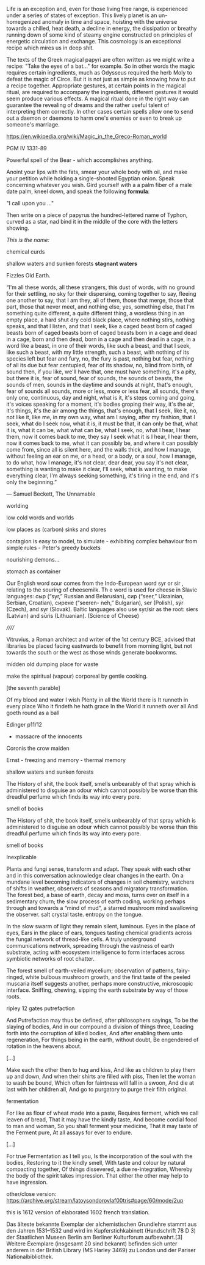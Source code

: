 Life is an exception and, even for those living free range, is
experienced under a series of states of exception. This lively planet
is an un-homegenized anomaly in time and space, hoisting with the
universe towards a chilled, heat death, a decline in energy, the
dissipation or breathy running down of some kind of steamy engine constructed
on principles of energetic circulation and exchange. This cosmology is
an exceptional recipe which mires us in deep shit.

The texts of the Greek magical papyri are often written as we might
write a recipe: "Take the eyes of a bat..." for example. So in other
words the magic requires certain ingredients, much as Odysseus
required the herb Moly to defeat the magic of Circe. But it is not
just as simple as knowing how to put a recipe together. Appropriate
gestures, at certain points in the magical ritual, are required to
accompany the ingredients, different gestures it would seem produce
various effects. A magical ritual done in the right way can guarantee
the revealing of dreams and the rather useful talent of interpreting
them correctly. In other cases certain spells allow one to send out a
daemon or daemons to harm one's enemies or even to break up someone's
marriage.

https://en.wikipedia.org/wiki/Magic_in_the_Greco-Roman_world

PGM IV 1331-89

Powerful spell of the Bear - which accomplishes anything.

Anoint your lips with the fats, smear your whole body with oil, and
make your petition while holding a single-shooted Egyptian
onion. Speak concerning whatever you wish. Gird yourself with a a palm
fiber of a male date palm, kneel down, and speak the following *formula*:

"I call upon you ..."

Then write on a piece of papyrus the hundred-lettered name of Typhon,
curved as a star, nad bind it in the middle of the core with the
letters showing.

/This is the name:/ 

chemical curds 

shallow waters and sunken forests *stagnant waters*

Fizzles Old Earth. 

 “I'm all these words, all these strangers, this dust of words, with
 no ground for their settling, no sky for their dispersing, coming
 together to say, fleeing one another to say, that I am they, all of
 them, those that merge, those that part, those that never meet, and
 nothing else, yes, something else, that I'm something quite
 different, a quite different thing, a wordless thing in an empty
 place, a hard shut dry cold black place, where nothing stirs, nothing
 speaks, and that I listen, and that I seek, like a caged beast born
 of caged beasts born of caged beasts born of caged beasts born in a
 cage and dead in a cage, born and then dead, born in a cage and then
 dead in a cage, in a word like a beast, in one of their words, like
 such a beast, and that I seek, like such a beast, with my little
 strength, such a beast, with nothing of its species left but fear and
 fury, no, the fury is past, nothing but fear, nothing of all its due
 but fear centupled, fear of its shadow, no, blind from birth, of
 sound then, if you like, we'll have that, one must have something,
 it's a pity, but there it is, fear of sound, fear of sounds, the
 sounds of beasts, the sounds of men, sounds in the daytime and sounds
 at night, that's enough, fear of sounds all sounds, more or less,
 more or less fear, all sounds, there's only one, continuous, day and
 night, what is it, it's steps coming and going, it's voices speaking
 for a moment, it's bodies groping their way, it's the air, it's
 things, it's the air among the things, that's enough, that I seek,
 like it, no, not like it, like me, in my own way, what am I saying,
 after my fashion, that I seek, what do I seek now, what it is, it
 must be that, it can only be that, what it is, what it can be, what
 what can be, what I seek, no, what I hear, I hear them, now it comes
 back to me, they say I seek what it is I hear, I hear them, now it
 comes back to me, what it can possibly be, and where it can possibly
 come from, since all is silent here, and the walls thick, and how I
 manage, without feeling an ear on me, or a head, or a body, or a
 soul, how I manage, to do what, how I manage, it's not clear, dear
 dear, you say it's not clear, something is wanting to make it clear,
 I'll seek, what is wanting, to make everything clear, I'm always
 seeking something, it's tiring in the end, and it's only the
 beginning.”

― Samuel Beckett, The Unnamable 


worlding

low cold words and worlds



low places as (carbon) sinks and stores

contagion is easy to model, to simulate - exhibiting complex behaviour
from simple rules - Peter's greedy buckets


nourishing demons...

stomach as container

Our English word sour comes from the Indo-European word syr or sir , relating to
the souring of cheesemilk. Th e word is used for cheese in Slavic languages: cыp (“syr,”
Russian and Belarusian), cиp (“seer,” Ukrainian, Serbian, Croatian), cиpeнe (“seeren-
neh,” Bulgarian), ser (Polish), sýr (Czech), and syr (Slovak). Baltic languages also use
syr/sir as the root: siers (Latvian) and sūris (Lithuanian). (Science
of Cheese)

//////

Vitruvius, a Roman architect and writer of the 1st century BCE,
advised that libraries be placed facing eastwards to benefit from
morning light, but not towards the south or the west as those winds
generate bookworms.



midden old dumping place for waste


make the spiritual (vapour) corporeal by gentle cooking.

[the seventh parable]

Of my blood and water I wish
Plenty in all the World there is
It runneth in every place
Who it findeth he hath grace
In the World it runneth over all
And goeth round as a ball

Edinger p11/12

- massacre of the innocents

Coronis the crow maiden

Ernst - freezing and memory - thermal memory

shallow waters and sunken forests

The History of shit, the book itself, smells unbearably of that spray
which is administered to disguise an odour which cannot possibly be worse
than this dreadful perfume which finds its way into every pore.

smell of books

The History of shit, the book itself, smells unbearably of that spray
which is administered to disguise an odour which cannot possibly be worse
than this dreadful perfume which finds its way into every pore.

smell of books


**** Inexplicable

Plants and fungi sense, transform and adapt. They speak with each
other and in this conversation acknowledge clear changes in the
earth. On a mundane level becoming indicators of changes in soil
chemistry, watchers of shifts in weather, observers of seasons and
migratory transformation. The forest bed, a base of earth, decay and
moss, turns over on itself in a sedimentary churn; the slow process of
earth coding, working perhaps through and towards a “mind of mud“, a
starred mushroom mind swallowing the observer. salt crystal
taste. entropy on the tongue.

In the slow swarm of light they remain silent, luminous. Eyes in the
place of eyes, Ears in the place of ears, tongues tasting chemical
gradients across the fungal network of thread-like cells. A truly
underground communications network, spreading through the vastness of
earth substrate, acting with ecosystem intelligence to form interfaces
across symbiotic networks of root chatter.

The forest smell of earth-veiled mycelium; observation of patterns,
fairy-ringed, white bulbous mushroom growth, and the first taste of
the peeled muscaria itself suggests another, perhaps more
constructive, microscopic interface. Sniffing, chewing, sipping the
earth substrate by way of those roots.


**** ripley 12 gates putrefaction

And Putrefaction may thus be defined, after philosophers sayings,
To be the slaying of bodies,
And in our compound a division of things three,
Leading forth into the corruption of killed bodies,
And after enabling them unto regeneration,
For things being in the earth, without doubt,
Be engendered of rotation in the heavens about.

[...]

Make each the other then to hug and kiss,
And like as children to play them up and down,
And when their shirts are filled with piss,
Then let the woman to wash be bound,
Which often for faintness will fall in a swoon,
And die at last with her children all,
And go to purgatory to purge their filth original.

**** fermentation

For like as flour of wheat made into a paste,
Requires ferment, which we call leaven of bread,
That it may have the kindly taste,
And become cordial food to man and woman,
So you shall ferment your medicine,
That it may taste of the Ferment pure,
At all assays for ever to endure.

[...]

For true Fermentation as I tell you,
Is the incorporation of the soul with the bodies,
Restoring to it the kindly smell,
With taste and colour by natural compacting together,
Of things dissevered, a due re-integration,
Whereby the body of the spirit takes impression.
That either the other may help to have ingression.

other/close version: https://archive.org/stream/latoysondorovlaf00tris#page/60/mode/2up

this is 1612 version of elaborated 1602 french translation. 

Das älteste bekannte Exemplar der alchemistischen Grundlehre stammt
aus den Jahren 1531–1532 und wird im Kupferstichkabinett (Handschrift
78 D 3) der Staatlichen Museen Berlin am Berliner Kulturforum
aufbewahrt.[3] Weitere Exemplare (insgesamt 20 sind bekannt) befinden
sich unter anderem in der British Library (MS Harley 3469) zu London
und der Pariser Nationalbibliothek.
